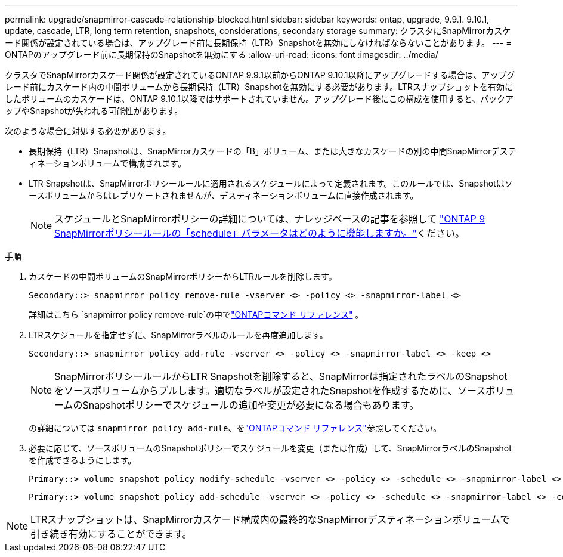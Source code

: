 ---
permalink: upgrade/snapmirror-cascade-relationship-blocked.html 
sidebar: sidebar 
keywords: ontap, upgrade, 9.9.1. 9.10.1, update, cascade, LTR, long term retention, snapshots, considerations, secondary storage 
summary: クラスタにSnapMirrorカスケード関係が設定されている場合は、アップグレード前に長期保持（LTR）Snapshotを無効にしなければならないことがあります。 
---
= ONTAPのアップグレード前に長期保持のSnapshotを無効にする
:allow-uri-read: 
:icons: font
:imagesdir: ../media/


[role="lead"]
クラスタでSnapMirrorカスケード関係が設定されているONTAP 9.9.1以前からONTAP 9.10.1以降にアップグレードする場合は、アップグレード前にカスケード内の中間ボリュームから長期保持（LTR）Snapshotを無効にする必要があります。LTRスナップショットを有効にしたボリュームのカスケードは、ONTAP 9.10.1以降ではサポートされていません。アップグレード後にこの構成を使用すると、バックアップやSnapshotが失われる可能性があります。

次のような場合に対処する必要があります。

* 長期保持（LTR）Snapshotは、SnapMirrorカスケードの「B」ボリューム、または大きなカスケードの別の中間SnapMirrorデスティネーションボリュームで構成されます。
* LTR Snapshotは、SnapMirrorポリシールールに適用されるスケジュールによって定義されます。このルールでは、Snapshotはソースボリュームからはレプリケートされませんが、デスティネーションボリュームに直接作成されます。
+

NOTE: スケジュールとSnapMirrorポリシーの詳細については、ナレッジベースの記事を参照して https://kb.netapp.com/on-prem/ontap/DP/SnapMirror/SnapMirror-KBs/How_does_the_schedule_parameter_in_an_ONTAP_9_SnapMirror_policy_rule_work["ONTAP 9 SnapMirrorポリシールールの「schedule」パラメータはどのように機能しますか。"^]ください。



.手順
. カスケードの中間ボリュームのSnapMirrorポリシーからLTRルールを削除します。
+
[listing]
----
Secondary::> snapmirror policy remove-rule -vserver <> -policy <> -snapmirror-label <>
----
+
詳細はこちら `snapmirror policy remove-rule`の中でlink:https://docs.netapp.com/us-en/ontap-cli/snapmirror-policy-remove-rule.html["ONTAPコマンド リファレンス"^] 。

. LTRスケジュールを指定せずに、SnapMirrorラベルのルールを再度追加します。
+
[listing]
----
Secondary::> snapmirror policy add-rule -vserver <> -policy <> -snapmirror-label <> -keep <>
----
+

NOTE: SnapMirrorポリシールールからLTR Snapshotを削除すると、SnapMirrorは指定されたラベルのSnapshotをソースボリュームからプルします。適切なラベルが設定されたSnapshotを作成するために、ソースボリュームのSnapshotポリシーでスケジュールの追加や変更が必要になる場合もあります。

+
の詳細については `snapmirror policy add-rule`、をlink:https://docs.netapp.com/us-en/ontap-cli/snapmirror-policy-add-rule.html["ONTAPコマンド リファレンス"^]参照してください。

. 必要に応じて、ソースボリュームのSnapshotポリシーでスケジュールを変更（または作成）して、SnapMirrorラベルのSnapshotを作成できるようにします。
+
[listing]
----
Primary::> volume snapshot policy modify-schedule -vserver <> -policy <> -schedule <> -snapmirror-label <>
----
+
[listing]
----
Primary::> volume snapshot policy add-schedule -vserver <> -policy <> -schedule <> -snapmirror-label <> -count <>
----



NOTE: LTRスナップショットは、SnapMirrorカスケード構成内の最終的なSnapMirrorデスティネーションボリュームで引き続き有効にすることができます。
